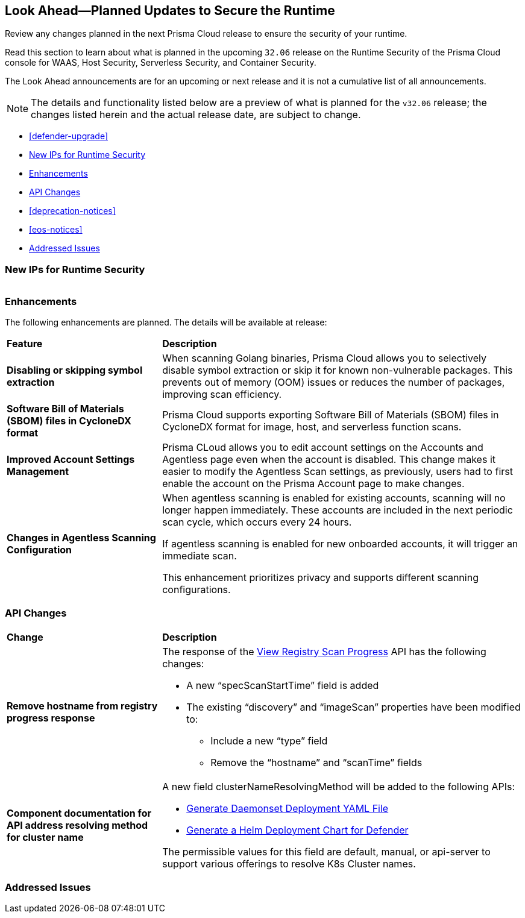 == Look Ahead—Planned Updates to Secure the Runtime

Review any changes planned in the next Prisma Cloud release to ensure the security of your runtime.

//(Edited in the month of Feb 20 as per Manu's suggestion)There are no previews or look ahead announcements for the upcoming `32.03` release. Details on the updates included in the `32.03` release will be shared in the release notes that accompany the release.

//The following text is a revert to the old content.
Read this section to learn about what is planned in the upcoming `32.06` release on the Runtime Security of the Prisma Cloud console for WAAS, Host Security, Serverless Security, and Container Security.

The Look Ahead announcements are for an upcoming or next release and it is not a cumulative list of all announcements.

//Currently, there are no previews or announcements for updates.

[NOTE]
====
The details and functionality listed below are a preview of what is planned for the `v32.06` release; the changes listed herein and the actual release date, are subject to change.
====


* <<defender-upgrade>>
* <<new-ips-for-runtime>>
* <<enhancements>>
* <<api-changes>>
* <<deprecation-notices>>
* <<eos-notices>>
* <<addressed-issues>>


[#new-ips-for-runtime]
=== New IPs for Runtime Security


[cols="40%a,30%a,30%a"]
|===

|===

[#enhancements]
=== Enhancements

The following enhancements are planned. The details will be available at release:

[cols="30%a,70%a"]
|===
|*Feature*
|*Description*

// https://redlock.atlassian.net/browse/CWP-58813
|*Disabling or skipping symbol extraction*

|When scanning Golang binaries, Prisma Cloud allows you to selectively disable symbol extraction or skip it for known non-vulnerable packages. This prevents out of memory (OOM) issues or reduces the number of packages, improving scan efficiency.

// https://redlock.atlassian.net/browse/CWP-58812
|*Software Bill of Materials (SBOM) files in CycloneDX format*

|Prisma Cloud supports exporting Software Bill of Materials (SBOM) files in CycloneDX format for image, host, and serverless function scans.

// https://redlock.atlassian.net/browse/CWP-58710
|*Improved Account Settings Management*

|Prisma CLoud allows you to edit account settings on the Accounts and Agentless page even when the account is disabled. This change makes it easier to modify the Agentless Scan settings, as previously, users had to first enable the account on the Prisma Account page to make changes.

// https://redlock.atlassian.net/browse/CWP-57629
|*Changes in Agentless Scanning Configuration*

|When agentless scanning is enabled for existing accounts, scanning will no longer happen immediately. These accounts are included in the next periodic scan cycle, which occurs every 24 hours.

If agentless scanning is enabled for new onboarded accounts, it will trigger an immediate scan.

This enhancement prioritizes privacy and supports different scanning configurations.

|===


// [#deprecation-notices]
// === Deprecation Notices
// [cols="30%a,70%a"]
// |===

// |===

[#api-changes]
=== API Changes

[cols="30%a,70%a"]
|===
|*Change*
|*Description*

// https://redlock.atlassian.net/browse/CWP-57289
|*Remove hostname from registry progress response*

|The response of the https://pan.dev/prisma-cloud/api/cwpp/get-registry-progress/[View Registry Scan Progress] API has the following changes:

    * A new “specScanStartTime” field is added

    * The existing “discovery” and “imageScan” properties have been modified to:

            ** Include a new “type” field

            ** Remove the “hostname” and “scanTime” fields

// https://redlock.atlassian.net/browse/CWP-58306
|*Component documentation for API address resolving method for cluster name*

|A new field clusterNameResolvingMethod will be added to the following APIs:

   * https://pan.dev/compute/api/post-defenders-daemonset-yaml/[Generate Daemonset Deployment YAML File]

   * https://pan.dev/compute/api/post-defenders-helm-twistlock-defender-helm-tar-gz/[Generate a Helm Deployment Chart for Defender]

The permissible values for this field are default, manual, or api-server to support various offerings to resolve K8s Cluster names.  

|===

// [#eos-notices]
// === End of Support Notices
// |===

// |===


[#addressed-issues]
=== Addressed Issues

[cols="30%a,70%a"]
|===


|===
